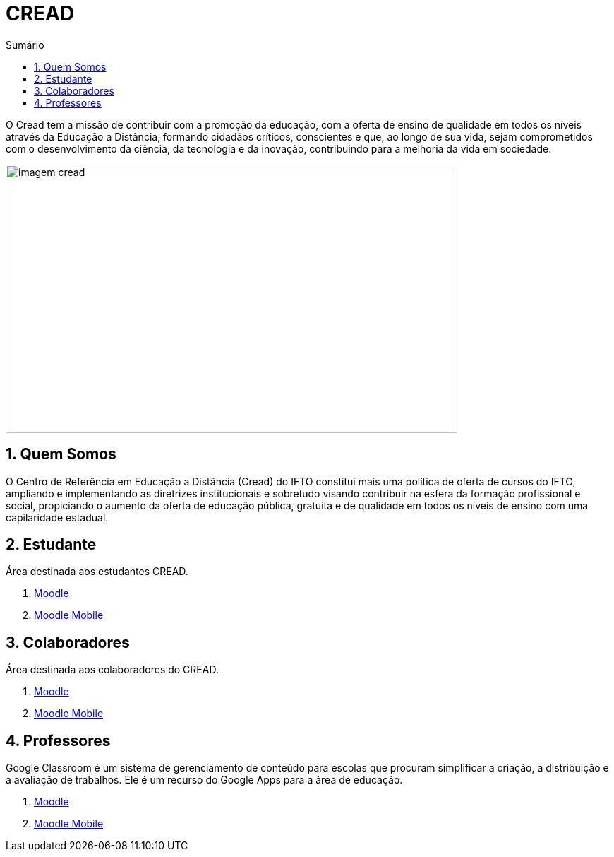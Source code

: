 //caminho padrão para imagens
:imagesdir: images
:figure-caption: Figura
:doctype: book

//gera apresentacao
//pode se baixar os arquivos e add no diretório
:revealjsdir: https://cdnjs.cloudflare.com/ajax/libs/reveal.js/3.8.0

//GERAR ARQUIVOS
//make slides
//make ebook

//Estilo do Sumário
:toc2: 
//após os : insere o texto que deseja ser visível
:toc-title: Sumário
:figure-caption: Figura
//numerar titulos
:numbered:
:source-highlighter: highlightjs
:icons: font
:chapter-label:
:doctype: book
:lang: pt-BR
//3+| mesclar linha tabela


= CREAD

O Cread tem a missão de contribuir com a promoção da educação, com a oferta de ensino de qualidade em todos os níveis através da Educação a Distância, formando cidadãos críticos, conscientes e que, ao longo de sua vida, sejam comprometidos com o desenvolvimento da ciência, da tecnologia e da inovação, contribuindo para a melhoria da vida em sociedade.

image::imagem-cread.png[width=640,height=380]

== Quem Somos

O Centro de Referência em Educação a Distância (Cread) do IFTO constitui mais uma política de oferta de cursos do IFTO, ampliando e implementando as diretrizes institucionais e sobretudo visando contribuir na esfera da formação profissional e social, propiciando o aumento da oferta de educação pública, gratuita e de qualidade em todos os níveis de ensino com uma capilaridade estadual.

== Estudante

Área destinada aos estudantes CREAD.

1. link:moodle-alunos/[Moodle]

2. link:https://fagno.github.io/moodle-tutorial/moodle-mobile//[Moodle Mobile]

== Colaboradores

Área destinada aos colaboradores do CREAD.

1. link:moodle-colaboradores/[Moodle]

2. link:https://fagno.github.io/moodle-tutorial/moodle-mobile//[Moodle Mobile]

== Professores

Google Classroom é um sistema de gerenciamento de conteúdo para escolas que procuram simplificar a criação, a distribuição e a avaliação de trabalhos. Ele é um recurso do Google Apps para a área de educação.

1. link:https://fagno.github.io/moodle-tutorial/[Moodle]

2. link:https://fagno.github.io/moodle-tutorial/moodle-mobile//[Moodle Mobile]
